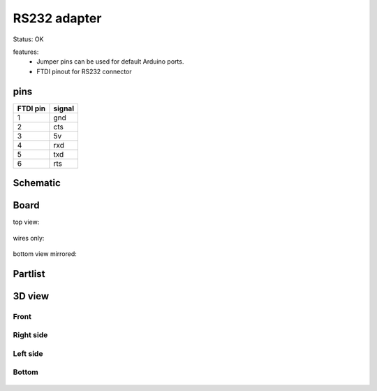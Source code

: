 ==================
RS232 adapter
==================

Status: OK

features:
 - Jumper pins can be used for default Arduino ports.
 - FTDI pinout for RS232 connector

pins
-----

========= =========
FTDI pin  signal     
========= =========
1           gnd     
2           cts
3           5v     
4           rxd    
5           txd    
6           rts     
========= =========


..  [[[cog
..  s=open('docs/template1.txt').read().format(project='rs232')
..  cog.outl(s)
..  ]]]

Schematic
----------

      .. eagle-image:: rs232.sch
                :resolution: 150

.. raw:: latex

  \newpage % hard pagebreak at exactly this position 

Board
----------

top view:

      .. eagle-image:: rs232.brd
                :command:   display all
                :resolution: 300

wires only:

      .. eagle-image:: rs232.brd
                :resolution: 300
                :layers: document, pads, vias, top, dimension

bottom view mirrored:

      .. eagle-image:: rs232.brd
                :resolution: 300
                :layers: pads, vias, bottom, dimension
                :mirror:


Partlist
----------

      .. eagle-partlist:: rs232.brd
            :header: part, value , position

3D view
----------

------------
Front
------------

      .. eagle-image3d:: rs232.brd

------------
Right side
------------

      .. eagle-image3d:: rs232.brd
            :pcbrotate:  90,45,90

------------
Left side
------------

      .. eagle-image3d:: rs232.brd
            :pcbrotate:  90,-45,-90

------------
Bottom
------------

      .. eagle-image3d:: rs232.brd
            :pcbrotate:  0,0,180


          

..  [[[end]]]
